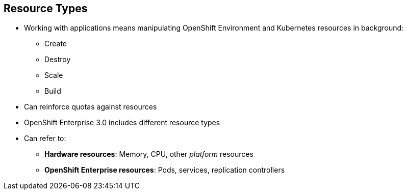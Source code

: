 == Resource Types
:noaudio:


* Working with applications means manipulating OpenShift Environment and Kubernetes resources in background:
** Create
** Destroy
** Scale
** Build
* Can reinforce quotas against resources
* OpenShift Enterprise 3.0 includes different resource types
* Can refer to:
** *Hardware resources*: Memory, CPU, other _platform_ resources
** *OpenShift Enterprise resources*: Pods, services, replication controllers


ifdef::showscript[]

=== Transcript

When you work with applications--creating, building, scaling, destroying, and so on--you manipulate OpenShift Enterprise and Kubernetes resources in the background.

You can enforce quotas against resources. 

OpenShift Enterprise 3.0 includes different resource types. In this context, the term _resources_ can refer to hardware resources, such as memory, CPU, and other _platform_ resources, or to OpenShift Enterprise resources, such as pods, services, and replication controllers.

endif::showscript[]



